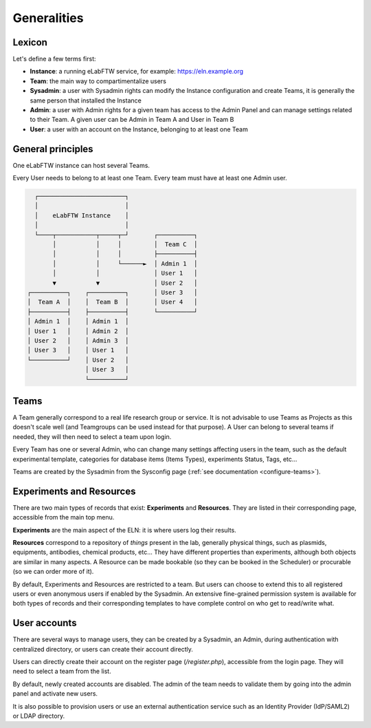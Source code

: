 .. _generalities:

************
Generalities
************

Lexicon
=======
Let's define a few terms first:

* **Instance**: a running eLabFTW service, for example: https://eln.example.org
* **Team**: the main way to compartimentalize users
* **Sysadmin**: a user with Sysadmin rights can modify the Instance configuration and create Teams, it is generally the same person that installed the Instance
* **Admin**: a user with Admin rights for a given team has access to the Admin Panel and can manage settings related to their Team. A given user can be Admin in Team A and User in Team B
* **User**: a user with an account on the Instance, belonging to at least one Team

General principles
==================

One eLabFTW instance can host several Teams.

Every User needs to belong to at least one Team. Every team must have at least one Admin user.

.. code-block:: html

      ┌────────────────────────┐
      │                        │
      │    eLabFTW Instance    │
      │                        │
      └────┬───────────┬─────┬─┘       ┌──────────┐
           │           │     │         │  Team C  │
           │           │     │         ├──────────┤
           │           │     └──────►  │ Admin 1  │
           │           │               │ User 1   │
           ▼           ▼               │ User 2   │
    ┌──────────┐    ┌──────────┐       │ User 3   │
    │  Team A  │    │  Team B  │       │ User 4   │
    ├──────────┤    ├──────────┤       └──────────┘
    │ Admin 1  │    │ Admin 1  │
    │ User 1   │    │ Admin 2  │
    │ User 2   │    │ Admin 3  │
    │ User 3   │    │ User 1   │
    └──────────┘    │ User 2   │
                    │ User 3   │
                    └──────────┘

Teams
=====
A Team generally correspond to a real life research group or service. It is not advisable to use Teams as Projects as this doesn't scale well (and Teamgroups can be used instead for that purpose). A User can belong to several teams if needed, they will then need to select a team upon login.

Every Team has one or several Admin, who can change many settings affecting users in the team, such as the default experimental template, categories for database items (Items Types), experiments Status, Tags, etc...

Teams are created by the Sysadmin from the Sysconfig page (:ref:`see documentation <configure-teams>`).

Experiments and Resources
=========================

There are two main types of records that exist: **Experiments** and **Resources**. They are listed in their corresponding page, accessible from the main top menu.

**Experiments** are the main aspect of the ELN: it is where users log their results.

**Resources** correspond to a repository of *things* present in the lab, generally physical things, such as plasmids, equipments, antibodies, chemical products, etc... They have different properties than experiments, although both objects are similar in many aspects. A Resource can be made bookable (so they can be booked in the Scheduler) or procurable (so we can order more of it).

By default, Experiments and Resources are restricted to a team. But users can choose to extend this to all registered users or even anonymous users if enabled by the Sysadmin. An extensive fine-grained permission system is available for both types of records and their corresponding templates to have complete control on who get to read/write what.

User accounts
=============

There are several ways to manage users, they can be created by a Sysadmin, an Admin, during authentication with centralized directory, or users can create their account directly.

Users can directly create their account on the register page (`/register.php`), accessible from the login page. They will need to select a team from the list.

By default, newly created accounts are disabled. The admin of the team needs to validate them by going into the admin panel and activate new users.

It is also possible to provision users or use an external authentication service such as an Identity Provider (IdP/SAML2) or LDAP directory.
